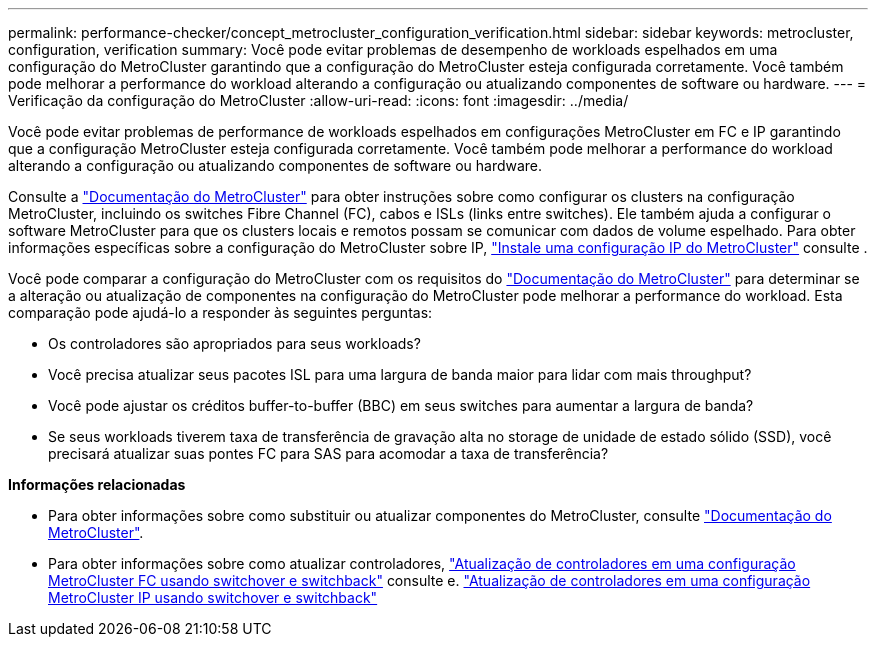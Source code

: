 ---
permalink: performance-checker/concept_metrocluster_configuration_verification.html 
sidebar: sidebar 
keywords: metrocluster, configuration, verification 
summary: Você pode evitar problemas de desempenho de workloads espelhados em uma configuração do MetroCluster garantindo que a configuração do MetroCluster esteja configurada corretamente. Você também pode melhorar a performance do workload alterando a configuração ou atualizando componentes de software ou hardware. 
---
= Verificação da configuração do MetroCluster
:allow-uri-read: 
:icons: font
:imagesdir: ../media/


[role="lead"]
Você pode evitar problemas de performance de workloads espelhados em configurações MetroCluster em FC e IP garantindo que a configuração MetroCluster esteja configurada corretamente. Você também pode melhorar a performance do workload alterando a configuração ou atualizando componentes de software ou hardware.

Consulte a https://docs.netapp.com/us-en/ontap-metrocluster/index.html["Documentação do MetroCluster"] para obter instruções sobre como configurar os clusters na configuração MetroCluster, incluindo os switches Fibre Channel (FC), cabos e ISLs (links entre switches). Ele também ajuda a configurar o software MetroCluster para que os clusters locais e remotos possam se comunicar com dados de volume espelhado. Para obter informações específicas sobre a configuração do MetroCluster sobre IP, https://docs.netapp.com/us-en/ontap-metrocluster/install-ip/index.html["Instale uma configuração IP do MetroCluster"] consulte .

Você pode comparar a configuração do MetroCluster com os requisitos do https://docs.netapp.com/us-en/ontap-metrocluster/index.html["Documentação do MetroCluster"] para determinar se a alteração ou atualização de componentes na configuração do MetroCluster pode melhorar a performance do workload. Esta comparação pode ajudá-lo a responder às seguintes perguntas:

* Os controladores são apropriados para seus workloads?
* Você precisa atualizar seus pacotes ISL para uma largura de banda maior para lidar com mais throughput?
* Você pode ajustar os créditos buffer-to-buffer (BBC) em seus switches para aumentar a largura de banda?
* Se seus workloads tiverem taxa de transferência de gravação alta no storage de unidade de estado sólido (SSD), você precisará atualizar suas pontes FC para SAS para acomodar a taxa de transferência?


*Informações relacionadas*

* Para obter informações sobre como substituir ou atualizar componentes do MetroCluster, consulte https://docs.netapp.com/us-en/ontap-metrocluster/index.html["Documentação do MetroCluster"].
* Para obter informações sobre como atualizar controladores, https://docs.netapp.com/us-en/ontap-metrocluster/upgrade/task_upgrade_controllers_in_a_four_node_fc_mcc_us_switchover_and_switchback_mcc_fc_4n_cu.html["Atualização de controladores em uma configuração MetroCluster FC usando switchover e switchback"] consulte e. https://docs.netapp.com/us-en/ontap-metrocluster/upgrade/task_upgrade_controllers_in_a_four_node_ip_mcc_us_switchover_and_switchback_mcc_ip.html["Atualização de controladores em uma configuração MetroCluster IP usando switchover e switchback"]

